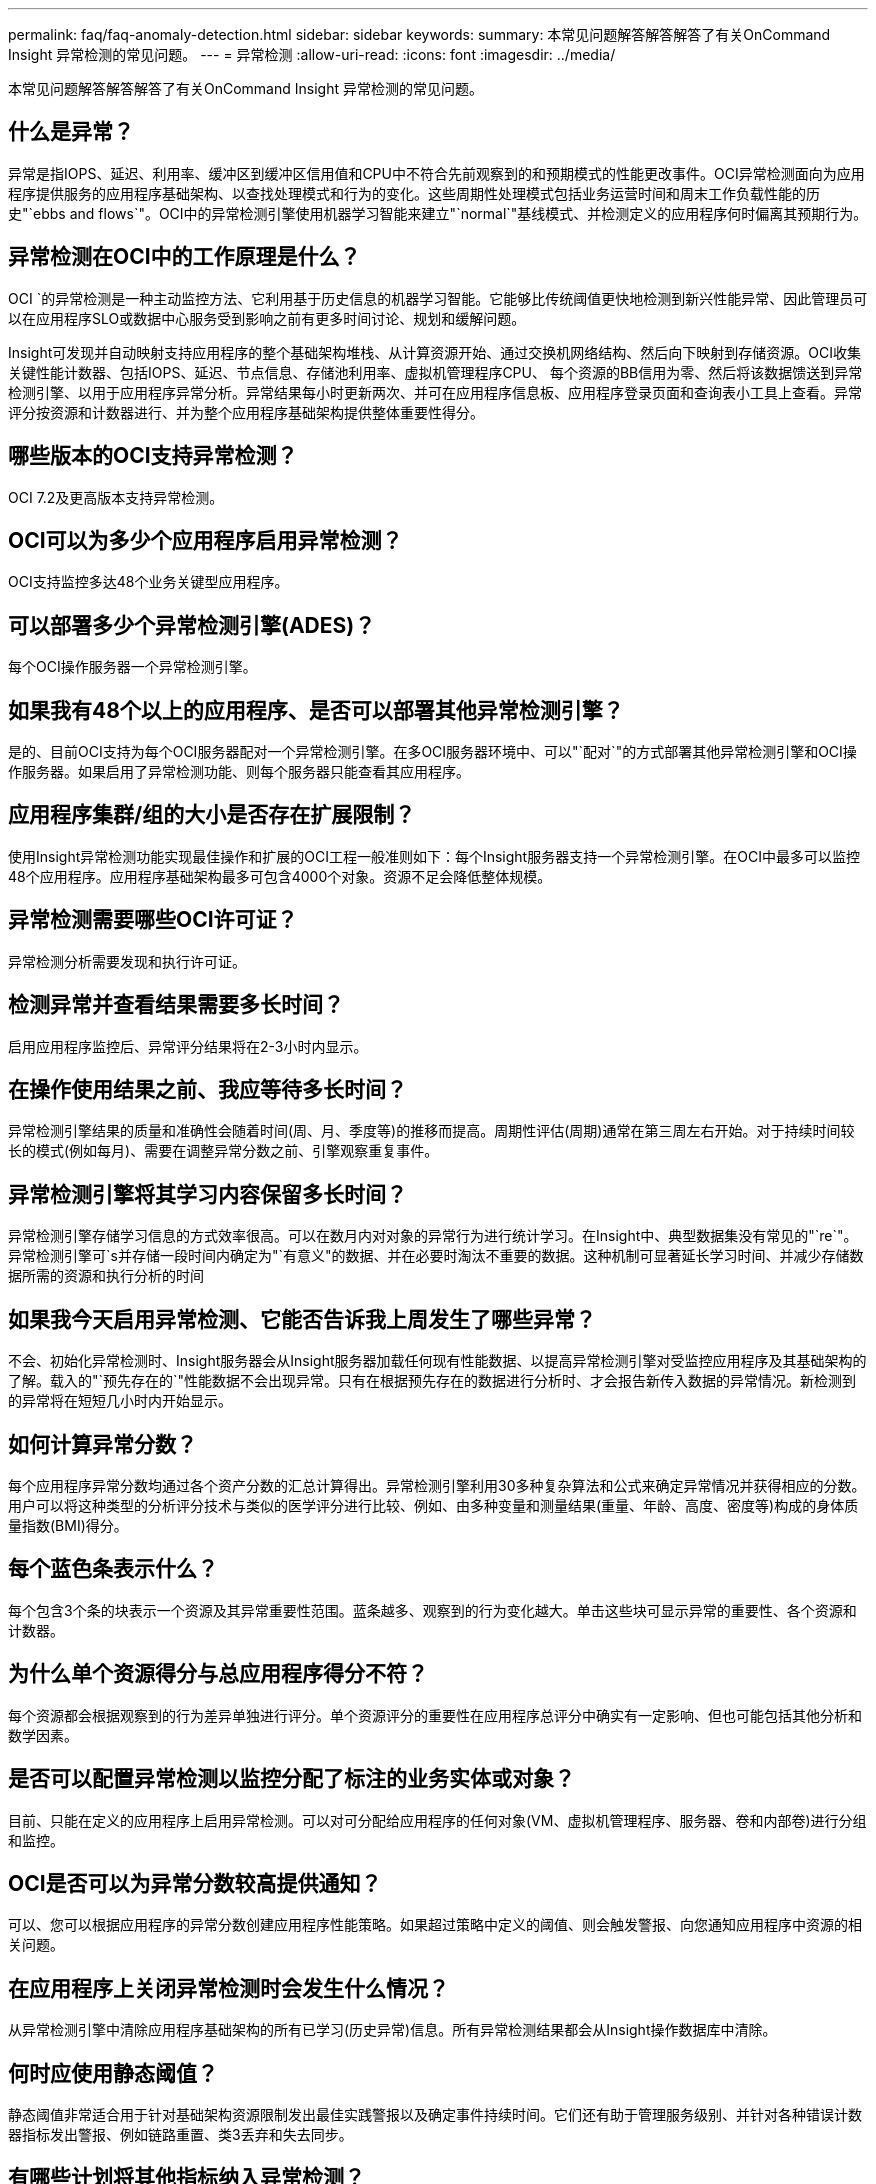 ---
permalink: faq/faq-anomaly-detection.html 
sidebar: sidebar 
keywords:  
summary: 本常见问题解答解答解答了有关OnCommand Insight 异常检测的常见问题。 
---
= 异常检测
:allow-uri-read: 
:icons: font
:imagesdir: ../media/


[role="lead"]
本常见问题解答解答解答了有关OnCommand Insight 异常检测的常见问题。



== 什么是异常？

异常是指IOPS、延迟、利用率、缓冲区到缓冲区信用值和CPU中不符合先前观察到的和预期模式的性能更改事件。OCI异常检测面向为应用程序提供服务的应用程序基础架构、以查找处理模式和行为的变化。这些周期性处理模式包括业务运营时间和周末工作负载性能的历史"`ebbs and flows`"。OCI中的异常检测引擎使用机器学习智能来建立"`normal`"基线模式、并检测定义的应用程序何时偏离其预期行为。



== 异常检测在OCI中的工作原理是什么？

OCI `的异常检测是一种主动监控方法、它利用基于历史信息的机器学习智能。它能够比传统阈值更快地检测到新兴性能异常、因此管理员可以在应用程序SLO或数据中心服务受到影响之前有更多时间讨论、规划和缓解问题。

Insight可发现并自动映射支持应用程序的整个基础架构堆栈、从计算资源开始、通过交换机网络结构、然后向下映射到存储资源。OCI收集关键性能计数器、包括IOPS、延迟、节点信息、存储池利用率、虚拟机管理程序CPU、 每个资源的BB信用为零、然后将该数据馈送到异常检测引擎、以用于应用程序异常分析。异常结果每小时更新两次、并可在应用程序信息板、应用程序登录页面和查询表小工具上查看。异常评分按资源和计数器进行、并为整个应用程序基础架构提供整体重要性得分。



== 哪些版本的OCI支持异常检测？

OCI 7.2及更高版本支持异常检测。



== OCI可以为多少个应用程序启用异常检测？

OCI支持监控多达48个业务关键型应用程序。



== 可以部署多少个异常检测引擎(ADES)？

每个OCI操作服务器一个异常检测引擎。



== 如果我有48个以上的应用程序、是否可以部署其他异常检测引擎？

是的、目前OCI支持为每个OCI服务器配对一个异常检测引擎。在多OCI服务器环境中、可以"`配对`"的方式部署其他异常检测引擎和OCI操作服务器。如果启用了异常检测功能、则每个服务器只能查看其应用程序。



== 应用程序集群/组的大小是否存在扩展限制？

使用Insight异常检测功能实现最佳操作和扩展的OCI工程一般准则如下：每个Insight服务器支持一个异常检测引擎。在OCI中最多可以监控48个应用程序。应用程序基础架构最多可包含4000个对象。资源不足会降低整体规模。



== 异常检测需要哪些OCI许可证？

异常检测分析需要发现和执行许可证。



== 检测异常并查看结果需要多长时间？

启用应用程序监控后、异常评分结果将在2-3小时内显示。



== 在操作使用结果之前、我应等待多长时间？

异常检测引擎结果的质量和准确性会随着时间(周、月、季度等)的推移而提高。周期性评估(周期)通常在第三周左右开始。对于持续时间较长的模式(例如每月)、需要在调整异常分数之前、引擎观察重复事件。



== 异常检测引擎将其学习内容保留多长时间？

异常检测引擎存储学习信息的方式效率很高。可以在数月内对对象的异常行为进行统计学习。在Insight中、典型数据集没有常见的"`re`"。异常检测引擎可`s并存储一段时间内确定为"`有意义"的数据、并在必要时淘汰不重要的数据。这种机制可显著延长学习时间、并减少存储数据所需的资源和执行分析的时间



== 如果我今天启用异常检测、它能否告诉我上周发生了哪些异常？

不会、初始化异常检测时、Insight服务器会从Insight服务器加载任何现有性能数据、以提高异常检测引擎对受监控应用程序及其基础架构的了解。载入的"`预先存在的`"性能数据不会出现异常。只有在根据预先存在的数据进行分析时、才会报告新传入数据的异常情况。新检测到的异常将在短短几小时内开始显示。



== 如何计算异常分数？

每个应用程序异常分数均通过各个资产分数的汇总计算得出。异常检测引擎利用30多种复杂算法和公式来确定异常情况并获得相应的分数。用户可以将这种类型的分析评分技术与类似的医学评分进行比较、例如、由多种变量和测量结果(重量、年龄、高度、密度等)构成的身体质量指数(BMI)得分。



== 每个蓝色条表示什么？

每个包含3个条的块表示一个资源及其异常重要性范围。蓝条越多、观察到的行为变化越大。单击这些块可显示异常的重要性、各个资源和计数器。



== 为什么单个资源得分与总应用程序得分不符？

每个资源都会根据观察到的行为差异单独进行评分。单个资源评分的重要性在应用程序总评分中确实有一定影响、但也可能包括其他分析和数学因素。



== 是否可以配置异常检测以监控分配了标注的业务实体或对象？

目前、只能在定义的应用程序上启用异常检测。可以对可分配给应用程序的任何对象(VM、虚拟机管理程序、服务器、卷和内部卷)进行分组和监控。



== OCI是否可以为异常分数较高提供通知？

可以、您可以根据应用程序的异常分数创建应用程序性能策略。如果超过策略中定义的阈值、则会触发警报、向您通知应用程序中资源的相关问题。



== 在应用程序上关闭异常检测时会发生什么情况？

从异常检测引擎中清除应用程序基础架构的所有已学习(历史异常)信息。所有异常检测结果都会从Insight操作数据库中清除。



== 何时应使用静态阈值？

静态阈值非常适合用于针对基础架构资源限制发出最佳实践警报以及确定事件持续时间。它们还有助于管理服务级别、并针对各种错误计数器指标发出警报、例如链路重置、类3丢弃和失去同步。



== 有哪些计划将其他指标纳入异常检测？

随着新的统计数据、用户反馈和产品改进的出现、异常机器学习模式和算法将继续得到改进或调整。



== 异常结果在数据仓库(DWH)中是否可用？

当前的异常结果不会发送(ETL-ed)到OCI数据仓库。用户可以在OCI应用程序登录页面或用户定义的查询表小工具中找到结果。
